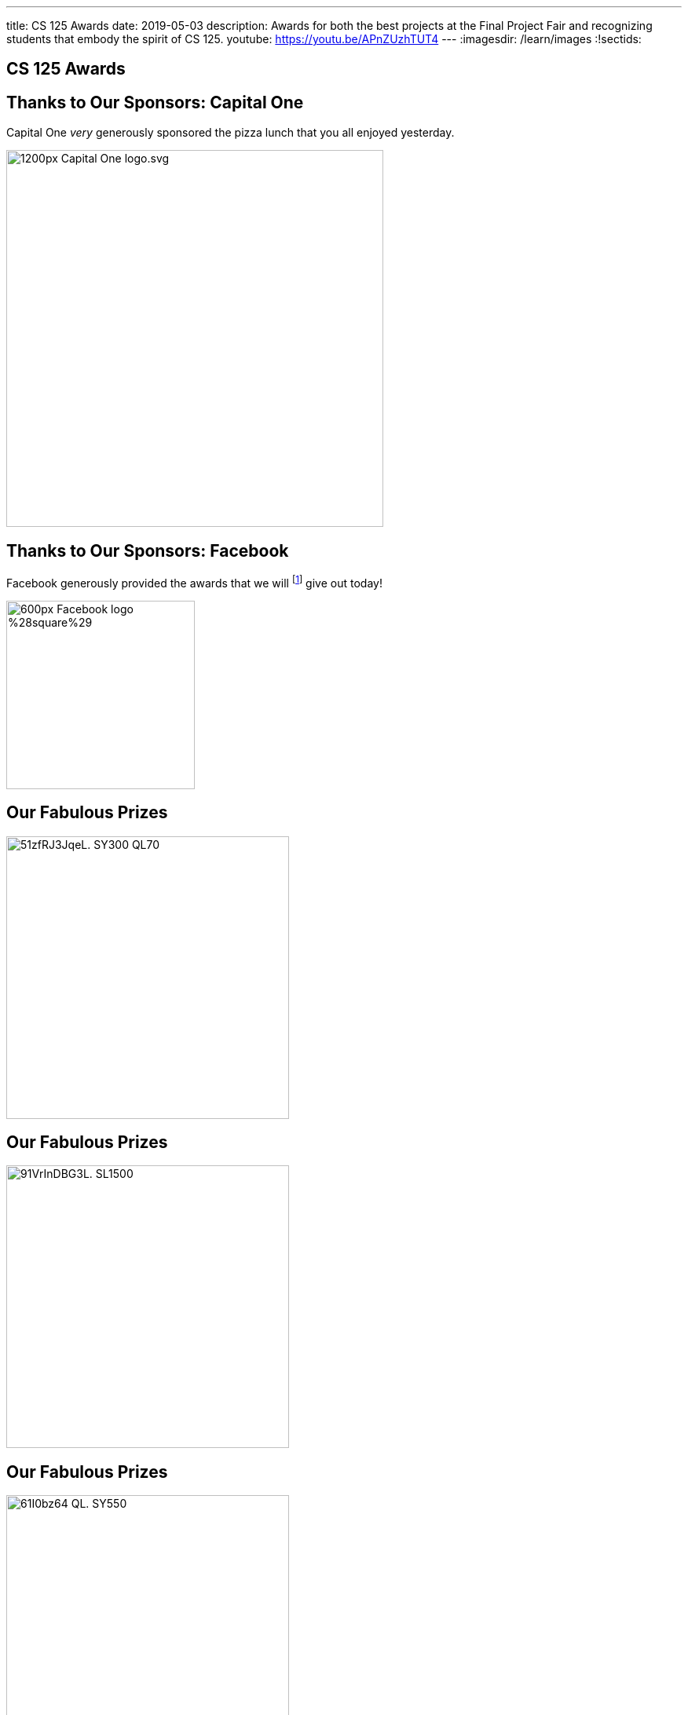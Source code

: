 ---
title: CS 125 Awards
date: 2019-05-03
description:
  Awards for both the best projects at the Final Project Fair and recognizing
  students that embody the spirit of CS 125.
youtube: https://youtu.be/APnZUzhTUT4
---
:imagesdir: /learn/images
:!sectids:

[[SIvEeZvVnVvyxTuUXvadvscnmjoiYncj]]
[.oneword]
//
== CS 125 Awards

[[OlbanbhdSumhWDHSqlMJnfFUlbrdGedl]]
== Thanks to Our Sponsors: Capital One

Capital One _very_ generously sponsored the pizza lunch that you all enjoyed
yesterday.

image::https://upload.wikimedia.org/wikipedia/commons/thumb/9/98/Capital_One_logo.svg/1200px-Capital_One_logo.svg.png[width=480,role='mx-auto']

[[ejLrdmtuzrRxluaEWYeJmLMJfburiVPZ]]
== Thanks to Our Sponsors: Facebook

Facebook generously provided the awards that we will footnote:[pretend to] give
out today!

image::https://upload.wikimedia.org/wikipedia/commons/thumb/c/cd/Facebook_logo_%28square%29.png/600px-Facebook_logo_%28square%29.png[width=240,role='mx-auto']

[[AiIYYhpJXlQEKyqeUuGnNeMKteOLElNf]]
== Our Fabulous Prizes

image::https://images-na.ssl-images-amazon.com/images/I/51zfRJ3JqeL._SY300_QL70_.jpg[width=360,role='mx-auto']

[[OFTumiCqdXNOvojumQXxdniGeUndxdRV]]
== Our Fabulous Prizes

image::https://images-na.ssl-images-amazon.com/images/I/91VrInDBG3L._SL1500_.jpg[width=360,role='mx-auto']

[[iGiyRaoLASUBBkhwEGdeHkqwyvvJUpJD]]
== Our Fabulous Prizes

image::https://images-na.ssl-images-amazon.com/images/I/61I0bz64-QL._SY550_.jpg[width=360,role='mx-auto']


[[vLMRACeiRQFiKiuZjxRIHfDuUzNdORhl]]
[.spelling_exception]
== Final Project Awards

* 2nd Place (Open Category):
//
[.s]#FloBall: Daniel Cesarz and Ayush Nair (AYJ, AYE)#
//
* 2nd Place (Beginner Category):
//
[.s]#StepMobile: Emilia Kedainis and Geon Kim (AYA, AYC)#
//
* 1st Place (Open Category):
//
[.s]#The Challen-ge: Amanda Diner and David Ruvinskiy (AYK)#
//
* 1st Place (Beginner Category):
//
[.s]#Challen Clicker: Nicholas Dailey and Elvin Niu (AYM, AYT)#

[.spelling_exception]
[[UgBilPfHXfPSuLFaVEXBpXPkdBBUscOo]]
== Spirit of CS 125 Award

[.lead]
//
Given to students who embody the core principles of CS 125: community, practice,
and determination.

. *Community*:
//
[.s]#David Ruvinskiy#
//
. *Practice*:
//
[.s]#Jade Roberts#
//
. *Determination*:
//
[.s]#Gavin Davis#

[[bXrBOFYtduuhYTsWbLeMLWmqJnsanjZj]]
[.oneword]
//
== Staff Awards

[[exWBqtLZekpljTQfteCVRBBAFSTLNXFu]]
[.oneword]
//
== One More Thing...

[[ejRIhhxvTqcxZoXnnbUmtmnicUKwSkTu]]
[.oneword]
== The Meme Award

[[FaxKiDURerCdkDfpYgQJbbNeOCHiGvbf]]
== The Winning Meme

image::Spring2019Awards/meme.png[role='mx-auto',width=480]

// vim: ts=2:sw=2:et
